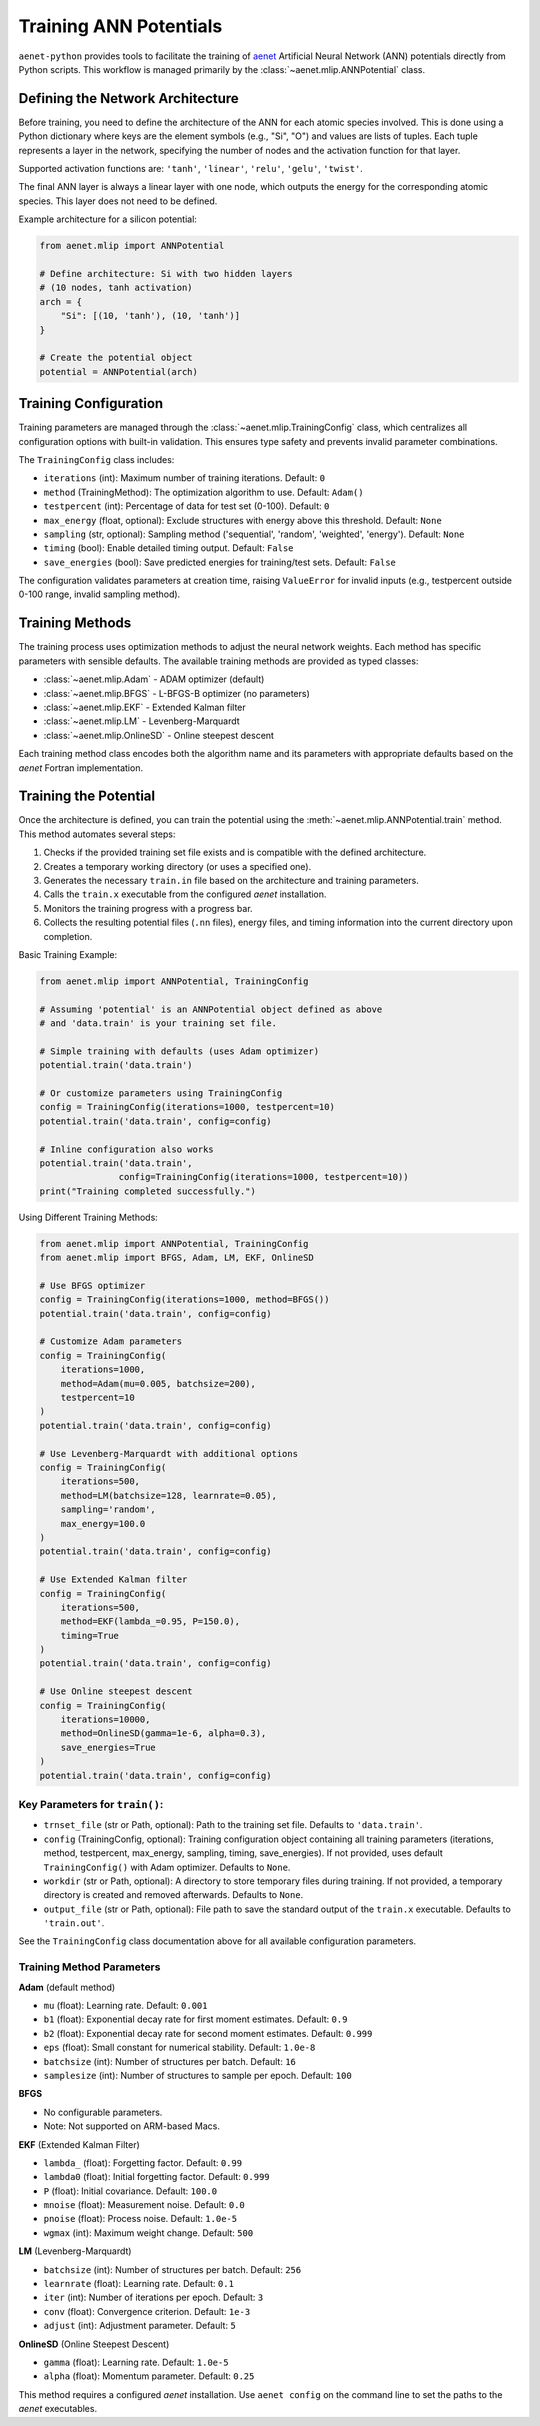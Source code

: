 .. _usage-training:

Training ANN Potentials
=======================

``aenet-python`` provides tools to facilitate the training of `aenet`_
Artificial Neural Network (ANN) potentials directly from Python scripts.
This workflow is managed primarily by the :class:`~aenet.mlip.ANNPotential`
class.

.. _aenet: https://ann.atomistic.net

Defining the Network Architecture
---------------------------------

Before training, you need to define the architecture of the ANN for each
atomic species involved. This is done using a Python dictionary where
keys are the element symbols (e.g., "Si", "O") and values are lists of
tuples. Each tuple represents a layer in the network, specifying the
number of nodes and the activation function for that layer.

Supported activation functions are:
``'tanh'``, ``'linear'``, ``'relu'``, ``'gelu'``, ``'twist'``.

The final ANN layer is always a linear layer with one node, which
outputs the energy for the corresponding atomic species.  This layer
does not need to be defined.

Example architecture for a silicon potential:

.. code-block:: python

    from aenet.mlip import ANNPotential

    # Define architecture: Si with two hidden layers
    # (10 nodes, tanh activation)
    arch = {
        "Si": [(10, 'tanh'), (10, 'tanh')]
    }

    # Create the potential object
    potential = ANNPotential(arch)

Training Configuration
----------------------

Training parameters are managed through the :class:`~aenet.mlip.TrainingConfig`
class, which centralizes all configuration options with built-in validation.
This ensures type safety and prevents invalid parameter combinations.

The ``TrainingConfig`` class includes:

*   ``iterations`` (int): Maximum number of training iterations. Default: ``0``
*   ``method`` (TrainingMethod): The optimization algorithm to use. Default: ``Adam()``
*   ``testpercent`` (int): Percentage of data for test set (0-100). Default: ``0``
*   ``max_energy`` (float, optional): Exclude structures with energy above this threshold. Default: ``None``
*   ``sampling`` (str, optional): Sampling method ('sequential', 'random', 'weighted', 'energy'). Default: ``None``
*   ``timing`` (bool): Enable detailed timing output. Default: ``False``
*   ``save_energies`` (bool): Save predicted energies for training/test sets. Default: ``False``

The configuration validates parameters at creation time, raising ``ValueError``
for invalid inputs (e.g., testpercent outside 0-100 range, invalid sampling method).

Training Methods
----------------

The training process uses optimization methods to adjust the neural network
weights. Each method has specific parameters with sensible defaults.
The available training methods are provided as typed classes:

*   :class:`~aenet.mlip.Adam` - ADAM optimizer (default)
*   :class:`~aenet.mlip.BFGS` - L-BFGS-B optimizer (no parameters)
*   :class:`~aenet.mlip.EKF` - Extended Kalman filter
*   :class:`~aenet.mlip.LM` - Levenberg-Marquardt
*   :class:`~aenet.mlip.OnlineSD` - Online steepest descent

Each training method class encodes both the algorithm name and its parameters
with appropriate defaults based on the `aenet` Fortran implementation.

Training the Potential
----------------------

Once the architecture is defined, you can train the potential using
the :meth:`~aenet.mlip.ANNPotential.train` method. This method automates
several steps:

1.  Checks if the provided training set file exists and is compatible
    with the defined architecture.
2.  Creates a temporary working directory (or uses a specified one).
3.  Generates the necessary ``train.in`` file based on the architecture
    and training parameters.
4.  Calls the ``train.x`` executable from the configured `aenet` installation.
5.  Monitors the training progress with a progress bar.
6.  Collects the resulting potential files (``.nn`` files), energy files,
    and timing information into the current directory upon completion.

Basic Training Example:

.. code-block:: python

    from aenet.mlip import ANNPotential, TrainingConfig

    # Assuming 'potential' is an ANNPotential object defined as above
    # and 'data.train' is your training set file.

    # Simple training with defaults (uses Adam optimizer)
    potential.train('data.train')

    # Or customize parameters using TrainingConfig
    config = TrainingConfig(iterations=1000, testpercent=10)
    potential.train('data.train', config=config)

    # Inline configuration also works
    potential.train('data.train',
                   config=TrainingConfig(iterations=1000, testpercent=10))
    print("Training completed successfully.")

Using Different Training Methods:

.. code-block:: python

    from aenet.mlip import ANNPotential, TrainingConfig
    from aenet.mlip import BFGS, Adam, LM, EKF, OnlineSD

    # Use BFGS optimizer
    config = TrainingConfig(iterations=1000, method=BFGS())
    potential.train('data.train', config=config)

    # Customize Adam parameters
    config = TrainingConfig(
        iterations=1000,
        method=Adam(mu=0.005, batchsize=200),
        testpercent=10
    )
    potential.train('data.train', config=config)

    # Use Levenberg-Marquardt with additional options
    config = TrainingConfig(
        iterations=500,
        method=LM(batchsize=128, learnrate=0.05),
        sampling='random',
        max_energy=100.0
    )
    potential.train('data.train', config=config)

    # Use Extended Kalman filter
    config = TrainingConfig(
        iterations=500,
        method=EKF(lambda_=0.95, P=150.0),
        timing=True
    )
    potential.train('data.train', config=config)

    # Use Online steepest descent
    config = TrainingConfig(
        iterations=10000,
        method=OnlineSD(gamma=1e-6, alpha=0.3),
        save_energies=True
    )
    potential.train('data.train', config=config)


Key Parameters for ``train()``:
~~~~~~~~~~~~~~~~~~~~~~~~~~~~~~~

*   ``trnset_file`` (str or Path, optional): Path to the training set file. Defaults to ``'data.train'``.
*   ``config`` (TrainingConfig, optional): Training configuration object containing all training parameters (iterations, method, testpercent, max_energy, sampling, timing, save_energies). If not provided, uses default ``TrainingConfig()`` with Adam optimizer. Defaults to ``None``.
*   ``workdir`` (str or Path, optional): A directory to store temporary files during training. If not provided, a temporary directory is created and removed afterwards. Defaults to ``None``.
*   ``output_file`` (str or Path, optional): File path to save the standard output of the ``train.x`` executable. Defaults to ``'train.out'``.

See the ``TrainingConfig`` class documentation above for all available configuration parameters.

Training Method Parameters
~~~~~~~~~~~~~~~~~~~~~~~~~

**Adam** (default method)

*   ``mu`` (float): Learning rate. Default: ``0.001``
*   ``b1`` (float): Exponential decay rate for first moment estimates. Default: ``0.9``
*   ``b2`` (float): Exponential decay rate for second moment estimates. Default: ``0.999``
*   ``eps`` (float): Small constant for numerical stability. Default: ``1.0e-8``
*   ``batchsize`` (int): Number of structures per batch. Default: ``16``
*   ``samplesize`` (int): Number of structures to sample per epoch. Default: ``100``

**BFGS**

*   No configurable parameters.
*   Note: Not supported on ARM-based Macs.

**EKF** (Extended Kalman Filter)

*   ``lambda_`` (float): Forgetting factor. Default: ``0.99``
*   ``lambda0`` (float): Initial forgetting factor. Default: ``0.999``
*   ``P`` (float): Initial covariance. Default: ``100.0``
*   ``mnoise`` (float): Measurement noise. Default: ``0.0``
*   ``pnoise`` (float): Process noise. Default: ``1.0e-5``
*   ``wgmax`` (int): Maximum weight change. Default: ``500``

**LM** (Levenberg-Marquardt)

*   ``batchsize`` (int): Number of structures per batch. Default: ``256``
*   ``learnrate`` (float): Learning rate. Default: ``0.1``
*   ``iter`` (int): Number of iterations per epoch. Default: ``3``
*   ``conv`` (float): Convergence criterion. Default: ``1e-3``
*   ``adjust`` (int): Adjustment parameter. Default: ``5``

**OnlineSD** (Online Steepest Descent)

*   ``gamma`` (float): Learning rate. Default: ``1.0e-5``
*   ``alpha`` (float): Momentum parameter. Default: ``0.25``

This method requires a configured `aenet` installation.
Use ``aenet config`` on the command line to set the paths to the `aenet`
executables.

